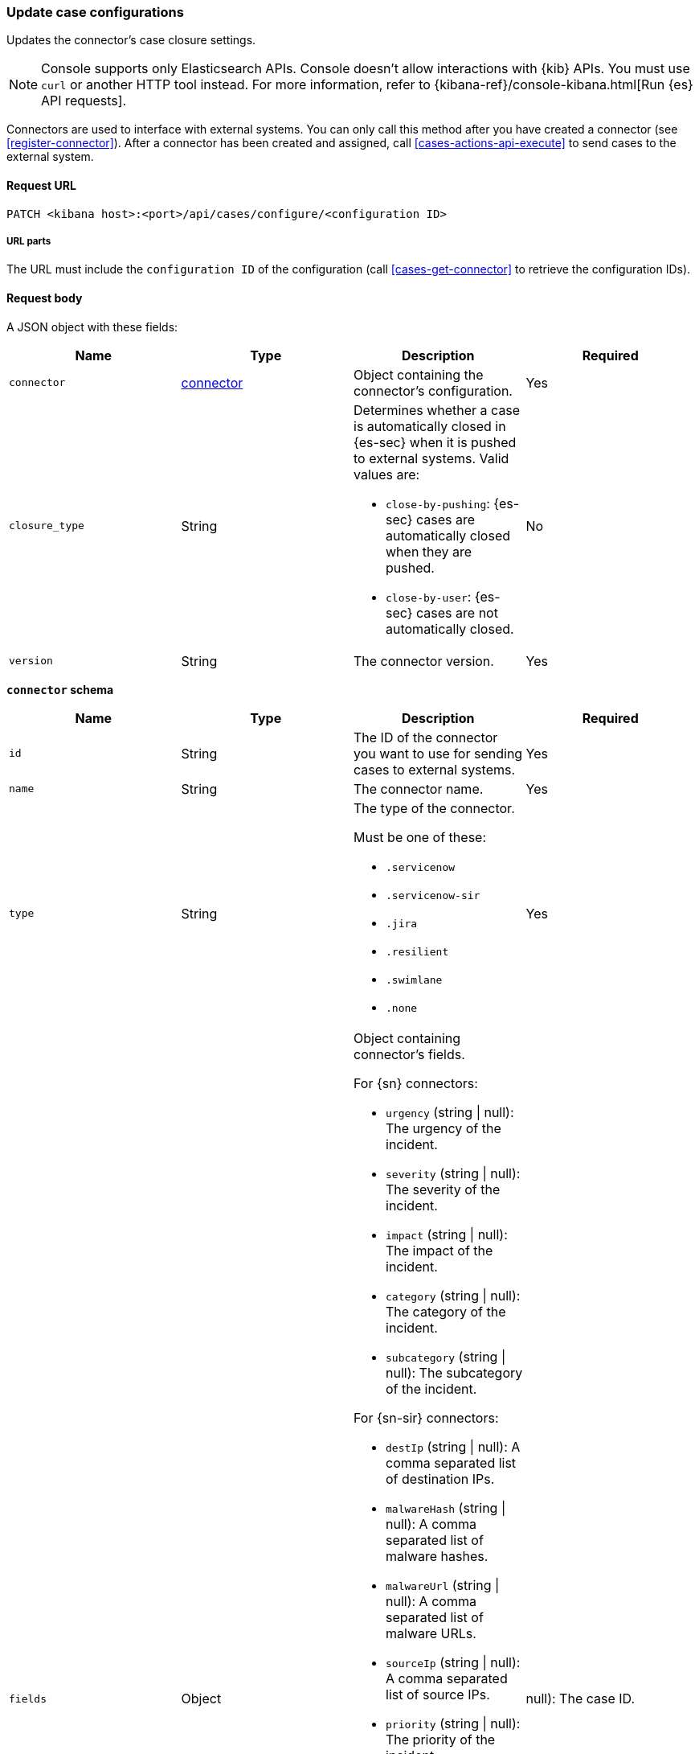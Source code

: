 [[case-api-update-connector]]
=== Update case configurations

Updates the connector's case closure settings.

NOTE: Console supports only Elasticsearch APIs. Console doesn't allow interactions with {kib} APIs. You must use `curl` or another HTTP tool instead. For more information, refer to {kibana-ref}/console-kibana.html[Run {es} API requests].

Connectors are used to interface with external systems. You can only call this
method after you have created a connector (see <<register-connector>>). After a
connector has been created and assigned, call <<cases-actions-api-execute>> to
send cases to the external system.

==== Request URL

`PATCH <kibana host>:<port>/api/cases/configure/<configuration ID>`

===== URL parts

The URL must include the `configuration ID` of the configuration (call <<cases-get-connector>> to retrieve the configuration IDs).

==== Request body

A JSON object with these fields:

|==============================================
|Name |Type |Description |Required

|`connector` |<<update-connector-connector-schema, connector>> |Object containing the connector's
configuration. |Yes
|`closure_type` |String a|Determines whether a case is automatically closed in
{es-sec} when it is pushed to external systems. Valid values are:

* `close-by-pushing`: {es-sec} cases are automatically closed when they
are pushed.
* `close-by-user`: {es-sec} cases are not automatically closed.

|No

|`version` |String |The connector version. |Yes
|==============================================

[[update-connector-connector-schema]]
*`connector` schema*

[width="100%",options="header"]
|==============================================
|Name |Type |Description |Required

|`id` |String |The ID of the connector you want to use for sending cases to external systems. |Yes
|`name` |String a|The connector name. |Yes
|`type` |String a|The type of the connector.

Must be one of these:

* `.servicenow`
* `.servicenow-sir`
* `.jira`
* `.resilient`
* `.swimlane`
* `.none`
|Yes
|`fields` |Object a| Object containing connector's fields.

For {sn} connectors:

* `urgency` (string \| null): The urgency of the incident.
* `severity` (string \| null): The severity of the incident.
* `impact` (string \| null): The impact of the incident.
* `category` (string \| null): The category of the incident.
* `subcategory` (string \| null): The subcategory of the incident.

For {sn-sir} connectors:

* `destIp` (string \| null): A comma separated list of destination IPs.
* `malwareHash` (string \| null): A comma separated list of malware hashes.
* `malwareUrl` (string \| null): A comma separated list of malware URLs.
* `sourceIp` (string \| null): A comma separated list of source IPs.
* `priority` (string \| null): The priority of the incident.
* `category` (string \| null): The category of the incident.
* `subcategory` (string \| null): The subcategory of the incident.

For {jira} connectors:

* `issueType` (string): The issue type of the issue.
* `priority` (string \| null): The priority of the issue.
* `parent` (string \| null): The key of the parent issue (Valid when the issue type is `Sub-task`).

For {ibm-r} connectors:

* `issueTypes` (number[]): The issue types of the issue.
* `severityCode` (number): The severity code of the issue.

For {swimlane} connectors:

* `caseId` (string | null): The case ID.

|Yes
|==============================================

NOTE: Call <<cases-get-connector>> to retrieve the version value, and
<<cases-api-find-connectors>> to retrieve connector IDs.

NOTE: Fields can be set but are not being used by case configuration. You can set the fields of the connector at <<cases-api-create>>.

===== Example request

Changes the connector's case closure option:

[source,sh]
--------------------------------------------------
PATCH api/cases/configure/7349772f-421a-4de3-b8bb-2d9b22ccee30
{
  "connector": {
    "id": "131d4448-abe0-4789-939d-8ef60680b498",
    "name": "My connector",
    "type": ".jira",
    "fields": null,
  }
  "closure_type": "close-by-pushing",
  "version": "WzIwMiwxXQ=="
}
--------------------------------------------------
// KIBANA

==== Response code

`200`::
   Indicates a successful call.

===== Example response

[source,json]
--------------------------------------------------
{
  "connector": {
    "id": "131d4448-abe0-4789-939d-8ef60680b498",
    "name": "My connector",
    "type": ".jira",
    "fields": null,
  },
  "closure_type": "close-by-pushing",
  "created_at": "2020-03-30T13:31:38.083Z",
  "created_by": {
    "email": "admin@hms.gov.uk",
    "full_name": "Ms Admin",
    "username": "admin"
  },
  "error": null,
  "id": "7349772f-421a-4de3-b8bb-2d9b22ccee30",
  "owner": "securitySolution",
  "updated_at": "2020-03-31T06:21:35.759Z",
  "updated_by": {
    "email": "admin@hms.gov.uk",
    "full_name": "Ms Admin",
    "username": "admin"
  },
  "version": "WzIwMywxXQ=="
}
--------------------------------------------------
